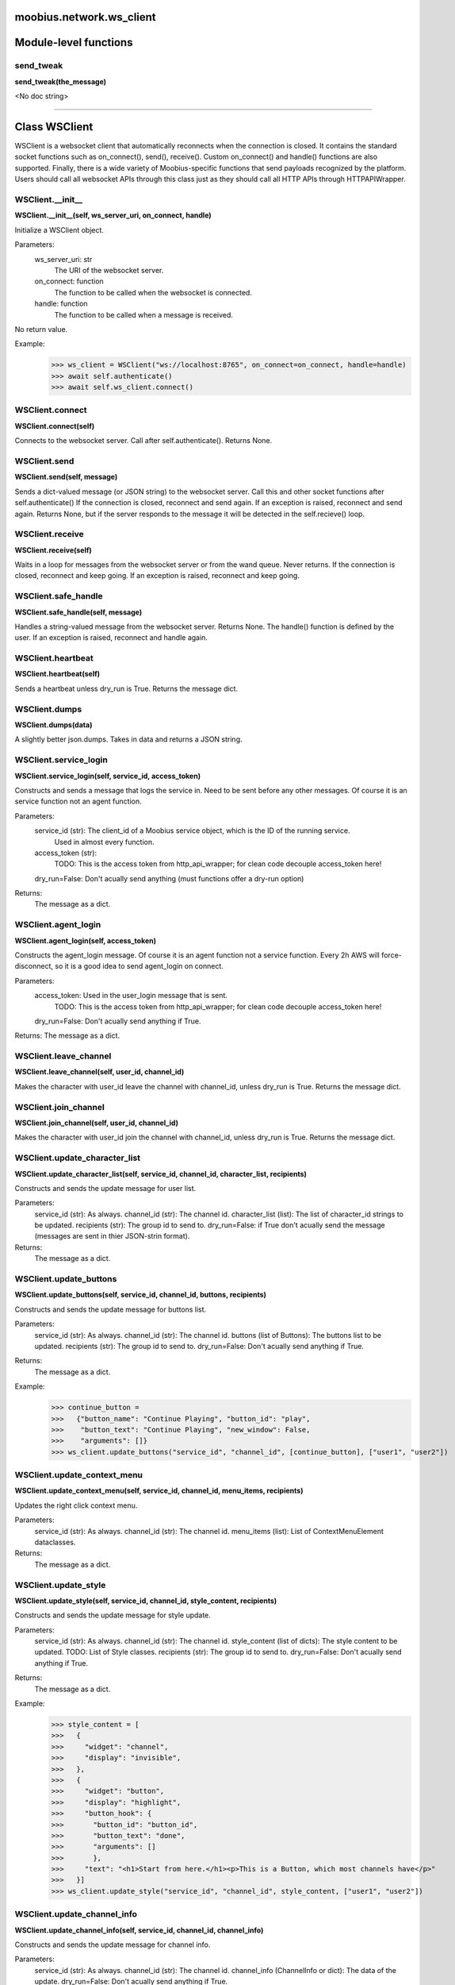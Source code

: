 .. _moobius_network_ws_client:

moobius.network.ws_client
===================================


Module-level functions
===================

.. _moobius.network.ws_client.send_tweak:
send_tweak
-----------------------------------
**send_tweak(the_message)**

<No doc string>


===================


Class WSClient
===================

WSClient is a websocket client that automatically reconnects when the connection is closed.
It contains the standard socket functions such as on_connect(), send(), receive().
Custom on_connect() and handle() functions are also supported.
Finally, there is a wide variety of Moobius-specific functions that send payloads recognized by the platform.
Users should call all websocket APIs through this class just as they should call all HTTP APIs through HTTPAPIWrapper.

.. _moobius.network.ws_client.WSClient.__init__:
WSClient.__init__
-----------------------------------
**WSClient.__init__(self, ws_server_uri, on_connect, handle)**

Initialize a WSClient object.

Parameters:
  ws_server_uri: str
    The URI of the websocket server.
  on_connect: function
    The function to be called when the websocket is connected.
  handle: function
    The function to be called when a message is received.

No return value.

Example:
  >>> ws_client = WSClient("ws://localhost:8765", on_connect=on_connect, handle=handle)
  >>> await self.authenticate()
  >>> await self.ws_client.connect()

.. _moobius.network.ws_client.WSClient.connect:
WSClient.connect
-----------------------------------
**WSClient.connect(self)**

Connects to the websocket server. Call after self.authenticate(). Returns None.

.. _moobius.network.ws_client.WSClient.send:
WSClient.send
-----------------------------------
**WSClient.send(self, message)**

Sends a dict-valued message (or JSON string) to the websocket server. Call this and other socket functions after self.authenticate()
If the connection is closed, reconnect and send again.
If an exception is raised, reconnect and send again.
Returns None, but if the server responds to the message it will be detected in the self.recieve() loop.

.. _moobius.network.ws_client.WSClient.receive:
WSClient.receive
-----------------------------------
**WSClient.receive(self)**

Waits in a loop for messages from the websocket server or from the wand queue. Never returns.
If the connection is closed, reconnect and keep going.
If an exception is raised, reconnect and keep going.

.. _moobius.network.ws_client.WSClient.safe_handle:
WSClient.safe_handle
-----------------------------------
**WSClient.safe_handle(self, message)**

Handles a string-valued message from the websocket server. Returns None.
The handle() function is defined by the user.
If an exception is raised, reconnect and handle again.

.. _moobius.network.ws_client.WSClient.heartbeat:
WSClient.heartbeat
-----------------------------------
**WSClient.heartbeat(self)**

Sends a heartbeat unless dry_run is True. Returns the message dict.

.. _moobius.network.ws_client.WSClient.dumps:
WSClient.dumps
-----------------------------------
**WSClient.dumps(data)**

A slightly better json.dumps. Takes in data and returns a JSON string.

.. _moobius.network.ws_client.WSClient.service_login:
WSClient.service_login
-----------------------------------
**WSClient.service_login(self, service_id, access_token)**

Constructs and sends a message that logs the service in. Need to be sent before any other messages.
Of course it is an service function not an agent function.

Parameters:
  service_id (str): The client_id of a Moobius service object, which is the ID of the running service.
    Used in almost every function.
  access_token (str):
    TODO: This is the access token from http_api_wrapper; for clean code decouple access_token here!
  dry_run=False: Don't acually send anything (must functions offer a dry-run option)

Returns:
  The message as a dict.

.. _moobius.network.ws_client.WSClient.agent_login:
WSClient.agent_login
-----------------------------------
**WSClient.agent_login(self, access_token)**

Constructs the agent_login message. Of course it is an agent function not a service function.
Every 2h AWS will force-disconnect, so it is a good idea to send agent_login on connect.

Parameters:
  access_token: Used in the user_login message that is sent.
    TODO: This is the access token from http_api_wrapper; for clean code decouple access_token here!
  dry_run=False: Don't acually send anything if True.

Returns: The message as a dict.

.. _moobius.network.ws_client.WSClient.leave_channel:
WSClient.leave_channel
-----------------------------------
**WSClient.leave_channel(self, user_id, channel_id)**

Makes the character with user_id leave the channel with channel_id, unless dry_run is True. Returns the message dict.

.. _moobius.network.ws_client.WSClient.join_channel:
WSClient.join_channel
-----------------------------------
**WSClient.join_channel(self, user_id, channel_id)**

Makes the character with user_id join the channel with channel_id, unless dry_run is True. Returns the message dict.

.. _moobius.network.ws_client.WSClient.update_character_list:
WSClient.update_character_list
-----------------------------------
**WSClient.update_character_list(self, service_id, channel_id, character_list, recipients)**

Constructs and sends the update message for user list.

Parameters:
  service_id (str): As always.
  channel_id (str): The channel id.
  character_list (list): The list of character_id strings to be updated.
  recipients (str): The group id to send to.
  dry_run=False: if True don't acually send the message (messages are sent in thier JSON-strin format).

Returns:
  The message as a dict.

.. _moobius.network.ws_client.WSClient.update_buttons:
WSClient.update_buttons
-----------------------------------
**WSClient.update_buttons(self, service_id, channel_id, buttons, recipients)**

Constructs and sends the update message for buttons list.

Parameters:
  service_id (str): As always.
  channel_id (str): The channel id.
  buttons (list of Buttons): The buttons list to be updated.
  recipients (str): The group id to send to.
  dry_run=False: Don't acually send anything if True.

Returns:
  The message as a dict.

Example:
  >>> continue_button =
  >>>   {"button_name": "Continue Playing", "button_id": "play",
  >>>    "button_text": "Continue Playing", "new_window": False,
  >>>    "arguments": []}
  >>> ws_client.update_buttons("service_id", "channel_id", [continue_button], ["user1", "user2"])

.. _moobius.network.ws_client.WSClient.update_context_menu:
WSClient.update_context_menu
-----------------------------------
**WSClient.update_context_menu(self, service_id, channel_id, menu_items, recipients)**

Updates the right click context menu.

Parameters:
  service_id (str): As always.
  channel_id (str): The channel id.
  menu_items (list): List of ContextMenuElement dataclasses.

Returns:
  The message as a dict.

.. _moobius.network.ws_client.WSClient.update_style:
WSClient.update_style
-----------------------------------
**WSClient.update_style(self, service_id, channel_id, style_content, recipients)**

Constructs and sends the update message for style update.

Parameters:
  service_id (str): As always.
  channel_id (str): The channel id.
  style_content (list of dicts): The style content to be updated. TODO: List of Style classes.
  recipients (str): The group id to send to.
  dry_run=False: Don't acually send anything if True.

Returns:
  The message as a dict.

Example:
    >>> style_content = [
    >>>   {
    >>>     "widget": "channel",
    >>>     "display": "invisible",
    >>>   },
    >>>   {
    >>>     "widget": "button",
    >>>     "display": "highlight",
    >>>     "button_hook": {
    >>>       "button_id": "button_id",
    >>>       "button_text": "done",
    >>>       "arguments": []
    >>>       },
    >>>     "text": "<h1>Start from here.</h1><p>This is a Button, which most channels have</p>"
    >>>   }]
    >>> ws_client.update_style("service_id", "channel_id", style_content, ["user1", "user2"])

.. _moobius.network.ws_client.WSClient.update_channel_info:
WSClient.update_channel_info
-----------------------------------
**WSClient.update_channel_info(self, service_id, channel_id, channel_info)**

Constructs and sends the update message for channel info.

Parameters:
  service_id (str): As always.
  channel_id (str): The channel id.
  channel_info (ChannelInfo or dict): The data of the update.
  dry_run=False: Don't acually send anything if True.

Returns: The message as a dict.

Example:
  >>> ws_client.update_channel_info("service_id", "channel_id", {"name": "new_channel_name"})

.. _moobius.network.ws_client.WSClient.update_canvas:
WSClient.update_canvas
-----------------------------------
**WSClient.update_canvas(self, service_id, channel_id, canvas_elements, recipients)**

Constructs and sends the update message for the canvas.

Parameters:
  service_id (str): As always.
  channel_id (str): The channel id.
  canvas_elements (dict or CanvasElement; or a list therof): The elements to push to the canvas.
  recipients(list): The recipients character_ids who see the update.
  dry_run=False: Don't acually send anything if True.

Returns:
  The message as a dict.

Example:
  >>> canvas1 = CanvasElement(path="image/url", text="the_text")
  >>> canvas2 = CanvasElement(text="the_text2")
  >>> ws_client.update_canvas("service_id", "channel_id", [canvas1, canvas2], ["user1", "user2"])

.. _moobius.network.ws_client.WSClient.update:
WSClient.update
-----------------------------------
**WSClient.update(self, service_id, target_client_id, data)**

Constructs the update message. (I think) more of a Service than Agent function.

Parameters:
  service_id (str): As always.
  target_client_id (str): The target client id (TODO: not currently used)
  data (dict): The content of the update.
  dry_run=False: Don't acually send anything if True.

Returns: The message as a dict.

.. _moobius.network.ws_client.WSClient.message_up:
WSClient.message_up
-----------------------------------
**WSClient.message_up(self, user_id, service_id, channel_id, recipients, subtype, message_content)**

Constructs and sends a message_up message. The same parameters as self.message_down, except that no sender is needed.

Parameters:
  user_id (str): An agent id generally.
  channel_id (str): Which channel to broadcast the message in.
  recipients (str): The group id to send to.
  subtype (str): The subtype of message to send (text, etc). Goes into message['body'] JSON.
  message_content (MessageContent): What is inside the message['body']['content'] JSON.
  dry_run=False: Don't acually send anything if True.

Returns: The message as a dict.

.. _moobius.network.ws_client.WSClient.message_down:
WSClient.message_down
-----------------------------------
**WSClient.message_down(self, user_id, service_id, channel_id, recipients, subtype, message_content, sender)**

Constructs and sends the message_down message.
Currently, only text message is supported, so the subtype is always "text".

Parameters:
  user_id (str): An agent id generally.
  channel_id (str): Which channel to broadcast the message in.
  recipients (str): The group id to send to.
  subtype (str): The subtype of message to send (text, etc). Goes into message['body'] JSON.
  message_content (MessageContent): What is inside the message['body']['content'] JSON.
  sender (str): The sender ID of the message, which determines who the chat shows the message as sent by.
  dry_run=False: Don't acually send anything if True.

Returns:
  The message as a dict.

.. _moobius.network.ws_client.WSClient.fetch_characters:
WSClient.fetch_characters
-----------------------------------
**WSClient.fetch_characters(self, user_id, channel_id)**

Constructs and sends the fetch_service_characters message.
If everything works the server will send back a message with the information later.

Parameters (these are common to most fetch messages):
  user_id (str): Used in the "action" message that is sent.
  channel_id (str): Used in the body of said message.
  dry_run=False: Don't acually send anything if True.

Returns:
  The message as a dict.

.. _moobius.network.ws_client.WSClient.fetch_buttons:
WSClient.fetch_buttons
-----------------------------------
**WSClient.fetch_buttons(self, user_id, channel_id)**

Same usage as fetch_characters but for the buttons. Returns the message dict.

.. _moobius.network.ws_client.WSClient.fetch_style:
WSClient.fetch_style
-----------------------------------
**WSClient.fetch_style(self, user_id, channel_id)**

Same usage as fetch_characters but for the style. Returns the message dict.

.. _moobius.network.ws_client.WSClient.fetch_canvas:
WSClient.fetch_canvas
-----------------------------------
**WSClient.fetch_canvas(self, user_id, channel_id)**

Same usage as fetch_characters but for the canvas. Returns the message dict.

.. _moobius.network.ws_client.WSClient.fetch_channel_info:
WSClient.fetch_channel_info
-----------------------------------
**WSClient.fetch_channel_info(self, user_id, channel_id)**

Same usage as fetch_characters but for the channel_info. Returns the message dict.

.. _moobius.network.ws_client.WSClient.__str__:
WSClient.__str__
-----------------------------------
**WSClient.__str__(self)**

<No doc string>

.. _moobius.network.ws_client.WSClient.__repr__:
WSClient.__repr__
-----------------------------------
**WSClient.__repr__(self)**

<No doc string>

.. _moobius.network.ws_client.WSClient.__init__._on_connect:
WSClient.__init__._on_connect
-----------------------------------
**WSClient.__init__._on_connect(self)**

<No doc string>

.. _moobius.network.ws_client.WSClient.__init__._default_handle:
WSClient.__init__._default_handle
-----------------------------------
**WSClient.__init__._default_handle(self, message)**

<No doc string>